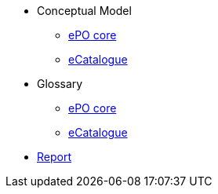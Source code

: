 * Conceptual Model
** xref:ePO-core-Conceptual-Model-v3.0.0.adoc[ePO core]
** xref:eCatalogue-Conceptual-Model-v3.0.0.adoc[eCatalogue]

* Glossary
** xref:ePO-core-Glossary-v3.0.0.adoc[ePO core]
** xref:eCatalogue-Glossary-v3.0.0.adoc[eCatalogue]

* xref:Report-v3.0.0.adoc[Report]